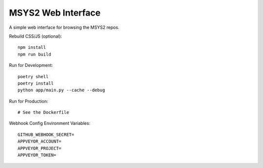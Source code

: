MSYS2 Web Interface
===================

A simple web interface for browsing the MSYS2 repos.

.. image:: https://ci.appveyor.com/api/projects/status/530781jtycsjpy6s/branch/master?svg=true
    :target: https://ci.appveyor.com/project/lazka/msys2-web/branch/master

.. image:: https://travis-ci.org/msys2/msys2-web.svg?branch=master
    :target: https://travis-ci.org/msys2/msys2-web

Rebuild CSS/JS (optional)::

    npm install
    npm run build

Run for Development::

    poetry shell
    poetry install
    python app/main.py --cache --debug

Run for Production::

    # See the Dockerfile

Webhook Config Environment Variables::

    GITHUB_WEBHOOK_SECRET=
    APPVEYOR_ACCOUNT=
    APPVEYOR_PROJECT=
    APPVEYOR_TOKEN=

